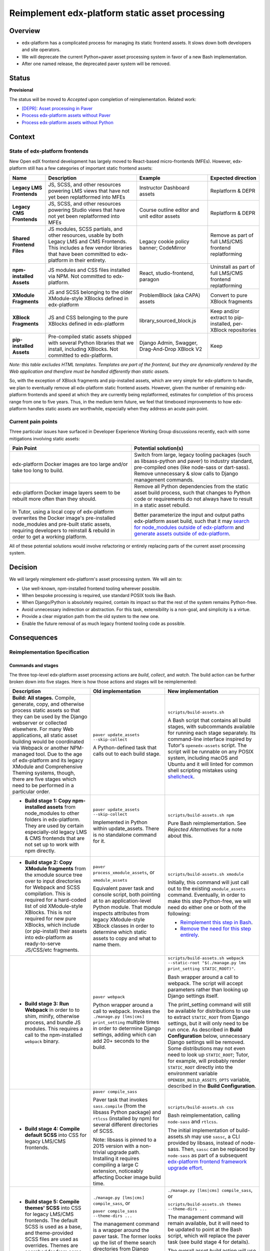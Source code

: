 Reimplement edx-platform static asset processing
################################################

Overview
********

* edx-platform has a complicated process for managing its static frontend assets. It slows down both developers and site operators.
* We will deprecate the current Python+paver asset processing system in favor of a new Bash implementation.
* After one named release, the deprecated paver system will be removed.

Status
******

**Provisional**

The status will be moved to *Accepted* upon completion of reimplementation. Related work:

* `[DEPR]: Asset processing in Paver <https://github.com/openedx/edx-platform/issues/31895>`_
* `Process edx-platform assets without Paver <https://github.com/openedx/edx-platform/issues/31798>`_
* `Process edx-platform assets without Python <https://github.com/openedx/edx-platform/issues/31800>`_


Context
*******

State of edx-platform frontends
===============================

New Open edX frontend development has largely moved to React-based micro-frontends (MFEs). However, edx-platform still has a few categories of important static frontend assets:

.. list-table::
   :header-rows: 1

   * - **Name**
     - Description
     - Example
     - Expected direction
   * - **Legacy LMS Frontends**
     - JS, SCSS, and other resources powering LMS views that have not yet been replatformed into MFEs
     - Instructor Dashboard assets
     - Replatform & DEPR
   * - **Legacy CMS Frontends**
     - JS, SCSS, and other resources powering Studio views that have not yet been replatformed into MFEs
     - Course outline editor and unit editor assets
     - Replatform & DEPR
   * - **Shared Frontend Files**
     - JS modules, SCSS partials, and other resources, usable by both Legacy LMS and CMS Frontends. This includes a few vendor libraries that have been committed to edx-platform in their entirety.
     - Legacy cookie policy banner; CodeMirror
     - Remove as part of full LMS/CMS frontend replatforming
   * - **npm-installed Assets**
     - JS modules and CSS files installed via NPM. Not committed to edx-platform.
     - React, studio-frontend, paragon
     - Uninstall as part of full LMS/CMS frontend replatforming
   * - **XModule Fragments**
     - JS and SCSS belonging to the older XModule-style XBlocks defined in edx-platform
     - ProblemBlock (aka CAPA) assets
     - Convert to pure XBlock fragments
   * - **XBlock Fragments**
     - JS and CSS belonging to the pure XBlocks defined in edx-platform
     - library_sourced_block.js
     - Keep and/or extract to pip-installed, per-XBlock repositories
   * - **pip-installed Assets**
     - Pre-compiled static assets shipped with several Python libraries that we install, including XBlocks. Not committed to edx-platform.
     - Django Admin, Swagger, Drag-And-Drop XBlock V2
     - Keep

*Note: this table excludes HTML templates. Templates are part of the frontend, but they are dynamically rendered by the Web application and therefore must be handled differently than static assets.*

So, with the exception of XBlock fragments and pip-installed assets, which are very simple for edx-platform to handle, we plan to eventually remove all edx-platform static frontend assets. However, given the number of remaining edx-platform frontends and speed at which they are currently being replatformed, estimates for completion of this process range from one to five years. Thus, in the medium term future, we feel that timeboxed improvements to how edx-platform handles static assets are worthwhile, especially when they address an acute pain point.

Current pain points
===================

Three particular issues have surfaced in Developer Experience Working Group discussions recently, each with some mitigations involving static assets:

.. list-table::
   :header-rows: 1

   * - Pain Point
     - Potential solution(s)

   * - edx-platform Docker images are too large and/or take too long to build.
     - Switch from large, legacy tooling packages (such as libsass-python and paver) to industry standard, pre-compiled ones (like node-sass or dart-sass). Remove unnecessary & slow calls to Django management commands.

   * - edx-platform Docker image layers seem to be rebuilt more often than they should.
     - Remove all Python dependencies from the static asset build process, such that changes to Python code or requirements do not always have to result in a static asset rebuild.

   * - In Tutor, using a local copy of edx-platform overwrites the Docker image's pre-installed node_modules and pre-built static assets, requiring developers to reinstall & rebuild in order to get a working platform.
     - Better parameterize the input and output paths edx-platform asset build, such that it may `search for node_modules outside of edx-platform <https://github.com/openedx/wg-developer-experience/issues/150>`_ and `generate assets outside of edx-platform <https://github.com/openedx/wg-developer-experience/issues/151>`_.

All of these potential solutions would involve refactoring or entirely replacing parts of the current asset processing system.


Decision
********

We will largely reimplement edx-platform's asset processing system. We will aim to:

* Use well-known, npm-installed frontend tooling wherever possible.
* When bespoke processing is required, use standard POSIX tools like Bash.
* When Django/Python is absolutely required, contain its impact so that the rest of the system remains Python-free.
* Avoid unnecessary indirection or abstraction. For this task, extensibility is a non-goal, and simplicity is a virtue.
* Provide a clear migration path from the old system to the new one.
* Enable the future removal of as much legacy frontend tooling code as possible.

Consequences
************

Reimplementation Specification
==============================

Commands and stages
-------------------

The three top-level edx-platform asset processing actions are *build*, *collect*, and *watch*. The build action can be further broken down into five stages. Here is how those actions and stages will be reimplemented:


.. list-table::
   :header-rows: 1

   * - Description
     - Old implementation
     - New implementation

   * - **Build: All stages.** Compile, generate, copy, and otherwise process static assets so that they can be used by the Django webserver or collected elsewhere. For many Web applications, all static asset building would be coordinated via Webpack or another NPM-managed tool. Due to the age of edx-platform and its legacy XModule and Comprehensive Theming systems, though, there are five stages which need to be performed in a particular order.

     - ``paver update_assets --skip-collect``

       A Python-defined task that calls out to each build stage.

     - ``scripts/build-assets.sh``

       A Bash script that contains all build stages, with subcommands available for running each stage separately. Its command-line interface inspired by Tutor's ``openedx-assets`` script. The script will be runnable on any POSIX system, including macOS and Ubuntu and it will linted for common shell scripting mistakes using `shellcheck <https://www.shellcheck.net>`_.
     
   * - + **Build stage 1: Copy npm-installed assets** from node_modules to other folders in edx-platform. They are used by certain especially-old legacy LMS & CMS frontends that are not set up to work with npm directly.

     - ``paver update_assets --skip-collect``

       Implemented in Python within update_assets. There is no standalone command for it.

     - ``scripts/build-assets.sh npm``

       Pure Bash reimplementation. See *Rejected Alternatives* for a note about this.
 
   * - + **Build stage 2: Copy XModule fragments** from the xmodule source tree over to input directories for Webpack and SCSS compilation. This is required for a hard-coded list of old XModule-style XBlocks. This is not required for new pure XBlocks, which include (or pip-install) their assets into edx-platform as ready-to-serve JS/CSS/etc fragments.

     - ``paver process_xmodule_assets``, or

       ``xmodule_assets``

       Equivalent paver task and console script, both pointing at to an application-level Python module. That module inspects attributes from legacy XModule-style XBlock classes in order to determine which static assets to copy and what to name them.

     - ``scripts/build-assets.sh xmodule``

       Initially, this command will just call out to the existing ``xmodule_assets`` command. Eventually, in order to make this step Python-free, we will need do either one or both of the following:

       + `Reimplement this step in Bash <https://github.com/openedx/edx-platform/issues/31611>`_.
       + `Remove the need for this step entirely <https://github.com/openedx/edx-platform/issues/31624>`_.
   
   * - + **Build stage 3: Run Webpack** in order to to shim, minify, otherwise process, and bundle JS modules. This requires a call to the npm-installed ``webpack`` binary.

     - ``paver webpack``

       Python wrapper around a call to webpack. Invokes the ``./manage.py [lms|cms] print_setting`` multiple times in order to determine Django settings, adding which can add 20+ seconds to the build.

     - ``scripts/build-assets.sh webpack --static-root "$(./manage.py lms print_setting STATIC_ROOT)"``.

       Bash wrapper around a call to webpack. The script will accept parameters rather than looking up Django settings itself.

       The print_setting command will still be available for distributions to use to extract ``STATIC_ROOT`` from Django settings, but it will only need to be run once. As described in **Build Configuration** below, unnecessary Django settings will be removed. Some distributions may not even need to look up ``STATIC_ROOT``; Tutor, for example, will probably render ``STATIC_ROOT`` directly into the environment variable ``OPENEDX_BUILD_ASSETS_OPTS`` variable, described in the **Build Configuration**.
   
   * - + **Build stage 4: Compile default SCSS** into CSS for legacy LMS/CMS frontends.

     - ``paver compile_sass``

       Paver task that invokes ``sass.compile`` (from the libsass Python package) and ``rtlcss`` (installed by npm) for several different directories of SCSS.

       Note: libsass is pinned to a 2015 version with a non-trivial upgrade path. Installing it requires compiling a large C extension, noticeably affecting Docker image build time.

     - ``scripts/build-assets.sh css``

       Bash reimplementation, calling ``node-sass`` and ``rtlcss``.
   
       The initial implementation of build-assets.sh may use ``sassc``, a CLI provided by libsass, instead of node-sass. Then, ``sassc`` can be replaced by ``node-sass`` as part of a subsequent `edx-platform frontend framework upgrade effort <https://github.com/openedx/edx-platform/issues/31616>`_.

   * - + **Build stage 5: Compile themes' SCSS** into CSS for legacy LMS/CMS frontends. The default SCSS is used as a base, and theme-provided SCSS files are used as overrides. Themes are searched for from some number of operator-specified theme directories.

     - ``./manage.py [lms|cms] compile_sass``, or

       ``paver compile_sass --theme-dirs ...``

       The management command is a wrapper around the paver task. The former looks up the list of theme search directories from Django settings and site configuration; the latter requires them to be supplied as arguments.

     - ``./manage.py [lms|cms] compile_sass``, or

       ``scripts/build-assets.sh themes --theme-dirs ...``

       The management command will remain available, but it will need to be updated to point at the Bash script, which will replace the paver task (see build stage 4 for details).

       The overall asset *build* action will use the Bash script; this means that list of theme directories will need to be provided as arguments, but it ensures that the build can remain Python-free.
   
   * - **Collect** the built static assets from edx-platform to another location (the ``STATIC_ROOT``) so that they can be efficiently served *without* Django's webserver. This step, by nature, requires Python and Django in order to find and organize the assets, which may come from edx-platform itself or from its many installed Python and NPM packages. This is only needed for **production** environments, where it is usually desirable to serve assets with something efficient like NGINX.

     - ``paver update_assets``

       Paver task wrapping a call to the standard Django `collectstatic <https://docs.djangoproject.com/en/4.1/ref/contrib/staticfiles/#collectstati>`_ command. It adds ``--noinput`` and a list of ``--ignore`` file patterns to the command call.

       (This command also builds assets. The *collect* action could not be run on its own without calling pavelib's Python interface.)

     - ``./manage.py lms collectstatic --noinput && ./manage.py cms collectstatic --noinput``

       The standard Django interface will be used without a wrapper. The ignore patterns will be added to edx-platform's `staticfiles app configuration <https://docs.djangoproject.com/en/4.1/ref/contrib/staticfiles/#customizing-the-ignored-pattern-list>`_ so that they do not need to be supplied as part of the command.
   
   * - **Watch** static assets for changes in the background. When a change occurs, rebuild them automatically, so that the Django webserver picks up the changes. This is only necessary in **development** environments. A few different sets of assets may be watched: XModule fragments, Webpack assets, default SCSS, and theme SCSS.

     - ``paver watch_assets``

       Paver task that invokes ``webpack --watch`` for Webpack assets and watchdog (a Python library) for other assets.

     - ``scripts/build-assets.sh --watch <stage>``

       (where ``<stage>`` is optionally one of the build stages described above. If provided, only that stage's assets will be watched.)

       Bash wrappers around invocation(s) of `watchman <https://facebook.github.io/watchman/>`_, a popular file-watching library maintained by Meta. Watchman is already installed into edx-platform (and other services) via the pywatchman pip wrapper package.

       Note: This adds a Python dependency to build-assets.sh. However, we could be clear that watchman is an *optional* dependency of build-assets.sh which enables the optional ``--watch`` feature. This would keep the *build* action Python-free. Alternatively, watchman is also available Python-free via apt and homebrew.

Build Configuration
-------------------

``scripts/build-assets.sh`` will accept various command-line options to configure the build. It will also accept the same options in the form of the ``OPENEDX_BUILD_ASSETS_OPTS`` enviroment variable. Options from the environment variable will be processed first, and then overridden by options provided on the command line. The environment variable allows distributions like Tutor to seed the build script with "defaults" in the event that the upstream defaults are not sufficient, while still allowing individual operators to run the script with whichever options they like.

As a concrete example, the default value of ``--theme-dirs`` will be ``''`` (that is: no themes) and the default value of ``--static-root`` will be ``./test_root/static``. Neither of those are suitable for Tutor. Instead, Tutor will set the environment variable in its Dockerfile::

  ...
  ENV OPENEDX_BUILD_ASSETS_OPTS '--theme-dirs /openedx/themes --static-root /openedx/staticfiles'
  ...

Later, in the container, a user might run::

  # This would search for themes in /openedx/themes
  # and use /openedx/staticfiles as the static root:
  scripts/build-assets.sh

  # This would search for themes in ./mythemes
  # but use /openedx/staticfiles as the static root:
  scripts/build-assets.sh --theme-dirs ./mythemes

Furthermore, to facilitate a Python-free build reimplementation, we will remove two Django settings related to assets. These settings have never worked in Tutor, and 2U states that edx.org does not use them. However, on the off chance that some community operators rely on them, there exist alternative configuration methods for each, which will work both with and without Tutor:

.. list-table::
   :header-rows: 1

   * - Setting
     - Description
     - New configuration method

   * - WEBPACK_CONFIG_PATH

     - Path to Webpack config file. Defaults to ``webpack.[dev|prod].config.js``.

     - Set an environment variable before calling build-assets.sh::

         OPENEDX_BUILD_ASSETS_OPTS=\
         '--webpack-config path/to/webpack.my.config.js'

   * - JS_ENV_EXTRA_CONFIG

     - Global configuration object available to edx-platform JS modules. Defaults empty. Only known use is to add configuration and plugins for the TinyMCE editor.

     - Set an environment variable before calling build-assets.sh::

         JS_ENV_EXTRA_CONFIG=\
         '{"MYKEY": "myvalue", "MYKEY2", ["myvalue2"]}'``

Migration
=========

We will `communicate the deprecation <https://github.com/openedx/edx-platform/issues/31895>`_ of the old asset system upon provisional acceptance of this ADR.

The old and new systems will both be available for at least one named release. Operators will encouraged to try the new asset processing system and report any issues they find. The old asset system will print deprecation warnings, recommending equivalent new commands to operators. Eventually, the old asset processing system will be entirely removed.

Tutor migration guide
---------------------

Tutor provides the `openedx-assets <https://github.com/overhangio/tutor/blob/v15.3.0/tutor/templates/build/openedx/bin/openedx-assets>`_ Python script on its edx-platform images for building, collection, and watching. The script uses a mix of its own implementation and calls out to edx-platform's paver tasks, avoiding the most troublesome parts of the paver tasks. The script and its interface were the inspiration for the new build-assets.sh that this ADR describes.

As a consequence of this ADR, Tutor will either need to:

* reimplement the script as a thin wrapper around the new asset processing commands, or
* deprecate and remove the script.

Either way, the migration path is straightforward:

.. list-table::
   :header-rows: 1

   * - Existing Tutor-provided command
     - New upstream command
   * - ``openedx-assets build``
     - ``scripts/build-assets.sh``
   * - ``openedx-assets npm``
     - ``scripts/build-assets.sh npm``
   * - ``openedx-assets xmodule``
     - ``scripts/build-assets.sh xmodule``
   * - ``openedx-assets common``
     - ``scripts/build-assets.sh css``
   * - ``openedx-assets themes``
     - ``scripts/build-assets.sh themes``
   * - ``openedx-assets collect``
     - ``./manage.py [lms|cms] collectstatic --noinput``
   * - ``openedx-assets watch-themes``
     - ``scripts/build-assets.sh --watch themes``

The options accepted by ``openedx-assets`` will all be valid inputs to ``scripts/build-assets.sh``.

non-Tutor migration guide
-------------------------

Operators using distributions other than Tutor should refer to the upstream edx-platform changes described above in **Reimplementation Specification**, and adapt them accordingly to their distribution.


See also
********

OpenCraft has also performed a discovery on a `modernized system for static assets for XBlocks in xmodule <https://docs.google.com/document/d/1FqsvXpvrzsi2Ekk9RttUpcT2Eg0NxenFmV52US_psFU>`_. Its scope overlaps with this ADR's in a way that makes it great supplemental reading.

Rejected Alternatives
*********************

Copy node_modules via npm post-install
======================================

It was noted that `npm supports lifecycle scripts <https://docs.npmjs.com/cli/v6/using-npm/scripts#pre--post-scripts>`_ in package.json, including ``postinstall``. We could use a post-install script to copy assets out of node_modules; this would occurr automatically after ``npm install``. Arguably, this would be more idiomatic than this ADR's proposal of ``scripts/build-assets.sh npm``.

For now, we decided against this. While it seems like a good potential future improvement, we are currently unsure how it would interact with `moving node_modules out of edx-platform in Tutor <https://github.com/openedx/wg-developer-experience/issues/150>`_, which is a motivation behind this ADR. For example, if node_modules could be located anywhere on the image, then we are not sure how the post-install script could know its target directory without us hard-coding Tutor's directory structure into the script.

Live with the problem
======================

We could avoid committing any work to edx-platform asset tooling, and instead just wait until all frontends have been replatformed into MFEs. See the *Context* section above for why this was rejected.

Improve existing system
=======================

Rather than replace it, we could try to improve the existing Paver-based asset processing system. However, the effort required to do this seemed comparable to the effort required to perform a full rewrite, and it would not yield any caching benefits of a Python-free asset pipeline.

Rewrite asset processing in Python
==================================

Some of the benefits of dropping Paver could still be achieved even if we re-wrote the asset processing system using, for example, Python and Click. However, entirely dropping Python from the asset build in favor of Bash has promising benefits:

Asset build independence
------------------------

When building a container image, we want to be able to build static assets without first copying any Python code or requirements lists from edx-platform into the build context. That way, only changes to system requirements, npm requirements, or the assets themselves would trigger an asset rebuild.

Encouraging simplicity
----------------------

The asset pipeline only needs to perform a handful of simple tasks, primarily copying files and invoking shell commands. It does NOT need to be extensible, as we do not want new frontend features to be added to the edx-platform repository. On the contrary, simplicity and obviousness of implementation are virtues. Bash is particularly suited for these sort of scripts.

However, Python (like any modern application language) encourages developers to modularize, build abstractions, use clever control flow, and employ indirection. This is particularly noticeable with the Paver assets build, which is a thousand lines long and difficult to understand.

Ease of transition to standard tools
------------------------------------

Ideally, the entire asset build would stem from a call to ``npm build`` rather than a call to a bespoke script (whether Paver or Bash). Generally speaking, the more edx-platform can work with standard frontend tooling, the easier it'll be for folks to use, understand, and maintain it.

When bespoke asset building logic is implemented in Bash, it is easier to integrate or replace that logic with a standard tool. Standard JS tools often can run hooks written in JS or Shell. On the other hand, frontend tools typically do not integrate with Python scripts.

